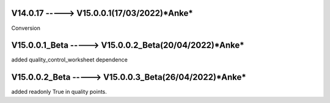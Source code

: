 V14.0.17 -----> V15.0.0.1(**17/03/2022**)*Anke*
==============================================
Conversion

V15.0.0.1_Beta -----> V15.0.0.2_Beta(**20/04/2022**)*Anke*
==============================================
added quality_control_worksheet dependence

V15.0.0.2_Beta -----> V15.0.0.3_Beta(**26/04/2022**)*Anke*
==============================================
added readonly True in quality points.